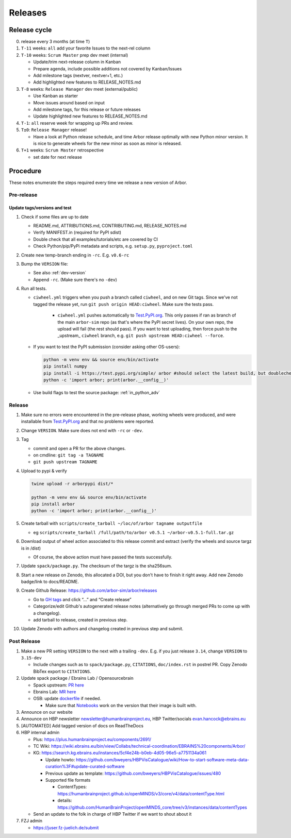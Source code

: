 Releases
********

Release cycle
=============

0. release every 3 months (at time ``T``)
1. ``T-11`` weeks: ``all`` add your favorite Issues to the next-rel column
2. ``T-10`` weeks: ``Scrum Master`` prep dev meet (internal)

   * Update/trim next-release column in Kanban
   * Prepare agenda, include possible additions not covered by Kanban/Issues
   * Add milestone tags (nextver, nextver+1, etc.)
   * Add highlighted new features to RELEASE_NOTES.md
3. ``T-8`` weeks: ``Release Manager`` dev meet (external/public)

   * Use Kanban as starter
   * Move issues around based on input
   * Add milestone tags, for this release or future releases
   * Update highlighted new features to RELEASE_NOTES.md
4. ``T-1``: ``all`` reserve week for wrapping up PRs and review.
5. ``T±0``: ``Release Manager`` release!

   * Have a look at Python release schedule, and time Arbor release optimally with new Python minor version. It is nice to generate wheels for the new minor as soon as minor is released.
6. ``T+1`` weeks: ``Scrum Master`` retrospective
   
   * set date for next release

Procedure
=========

These notes enumerate the steps required every time we release a new
version of Arbor.

Pre-release
-----------

Update tags/versions and test
~~~~~~~~~~~~~~~~~~~~~~~~~~~~~

#. Check if some files are up to date
    
   - README.md, ATTRIBUTIONS.md, CONTRIBUTING.md, RELEASE_NOTES.md
   - Verify MANIFEST.in (required for PyPI sdist)
   - Double check that all examples/tutorials/etc are covered by CI
   - Check Python/pip/PyPi metadata and scripts, e.g. ``setup.py``, ``pyproject.toml``

#. Create new temp-branch ending in ``-rc``. E.g. ``v0.6-rc``
#. Bump the ``VERSION`` file:

   - See also :ref:`dev-version`
   - Append ``-rc``. (Make sure there's no ``-dev``)

#. Run all tests.

   - ``ciwheel.yml`` triggers when you push a branch called ``ciwheel``, and on new Git tags. Since we've not tagged the release yet, run ``git push origin HEAD:ciwheel``. Make sure the tests pass.
   
      - ``ciwheel.yml`` pushes automatically to `Test.PyPI.org <https://test.pypi.org/project/arbor/>`_. This only passes if ran as branch of the main ``arbor-sim`` repo (as that's where the PyPI secret lives). On your own repo, the upload will fail (the rest should pass). If you want to test uploading, then force push to the _upstream_ ``ciwheel`` branch, e.g. ``git push upstream HEAD:ciwheel --force``.
   
   - If you want to test the PyPI submission (consider asking other OS-users):

     .. code-block:: bash

        python -m venv env && source env/bin/activate
        pip install numpy
        pip install -i https://test.pypi.org/simple/ arbor #should select the latest build, but doublecheck
        python -c 'import arbor; print(arbor.__config__)'

   - Use build flags to test the source package: :ref:`in_python_adv`

Release
-------

#. Make sure no errors were encountered in the pre-release phase, working wheels were produced, and were installable from `Test.PyPI.org <https://test.pypi.org/project/arbor/>`_ and that no problems were reported.
   
#. Change ``VERSION``. Make sure does not end with ``-rc`` or ``-dev``.

#. Tag

   - commit and open a PR for the above changes.
   - on cmdline: ``git tag -a TAGNAME``
   - ``git push upstream TAGNAME``

#. Upload to pypi & verify

   .. code-block:: bash

      twine upload -r arborpypi dist/*

      python -m venv env && source env/bin/activate
      pip install arbor
      python -c 'import arbor; print(arbor.__config__)'

#. Create tarball with
   ``scripts/create_tarball ~/loc/of/arbor tagname outputfile``

   - eg ``scripts/create_tarball /full/path/to/arbor v0.5.1 ~/arbor-v0.5.1-full.tar.gz``
   
#. Download output of wheel action associated to this release commit and extract (verify the wheels and
   source targz is in /dist)

   - Of course, the above action must have passed the tests successfully.
   
#. Update ``spack/package.py``. The checksum of the targz is the sha256sum.

#. Start a new release on Zenodo, this allocated a DOI, but you don't have to finish it right away. Add new Zenodo badge/link to docs/README.

#. Create Github Release: https://github.com/arbor-sim/arbor/releases

   - Go to `GH tags`_ and click “…” and “Create release”
   - Categorize/edit Github's autogenerated release notes (alternatively go through merged PRs to come up with a changelog).
   - add tarball to release, created in previous step.
   
#. Update Zenodo with authors and changelog created in previous step and submit.

Post Release
------------

#. Make a new PR setting ``VERSION`` to the next with a trailing ``-dev``. E.g. if you just release ``3.14``, change ``VERSION`` to ``3.15-dev``
    
   - Include changes such as to ``spack/package.py``, ``CITATIONS``, ``doc/index.rst`` in postrel PR. Copy Zenodo BibTex export to ``CITATIONS``.

#. Update spack package / Ebrains Lab / Opensourcebrain

   - Spack upstream: `PR here <https://github.com/spack/spack/blob/develop/var/spack/repos/builtin/packages/arbor/package.py>`_
   - Ebrains Lab: `MR here <https://gitlab.ebrains.eu/technical-coordination/project-internal/devops/platform/ebrains-spack-builds/>`_
   - OSB: update `dockerfile <https://github.com/OpenSourceBrain/OSBv2/blob/master/applications/jupyterlab/Dockerfile>`_ if needed.

     - Make sure that `Notebooks <https://www.v2.opensourcebrain.org/repositories/38>`_ work on the version that their image is built with.

#. Announce on our website
#. Announce on HBP newsletter newsletter@humanbrainproject.eu, HBP Twitter/socials evan.hancock@ebrains.eu
#. [AUTOMATED] Add tagged version of docs on ReadTheDocs
#. HBP internal admin

   - Plus: https://plus.humanbrainproject.eu/components/2691/
   - TC Wiki: https://wiki.ebrains.eu/bin/view/Collabs/technical-coordination/EBRAINS%20components/Arbor/
   - KG: https://search.kg.ebrains.eu/instances/5cf4e24b-b0eb-4d05-96e5-a7751134a061
 
     - Update howto: https://github.com/bweyers/HBPVisCatalogue/wiki/How-to-start-software-meta-data-curation%3F#update-curated-software
     - Previous update as template: https://github.com/bweyers/HBPVisCatalogue/issues/480
     - Supported file formats
 
       - ContentTypes: https://humanbrainproject.github.io/openMINDS/v3/core/v4/data/contentType.html
       - details: https://github.com/HumanBrainProject/openMINDS_core/tree/v3/instances/data/contentTypes
 
   - Send an update to the folk in charge of HBP Twitter if we want to shout about it

#. FZJ admin

   - https://juser.fz-juelich.de/submit

.. _GH tags: https://github.com/arbor-sim/arbor/tags
.. _AUTOMATED: https://github.com/arbor-sim/arbor/blob/master/.github/workflows/ebrains.yml 
